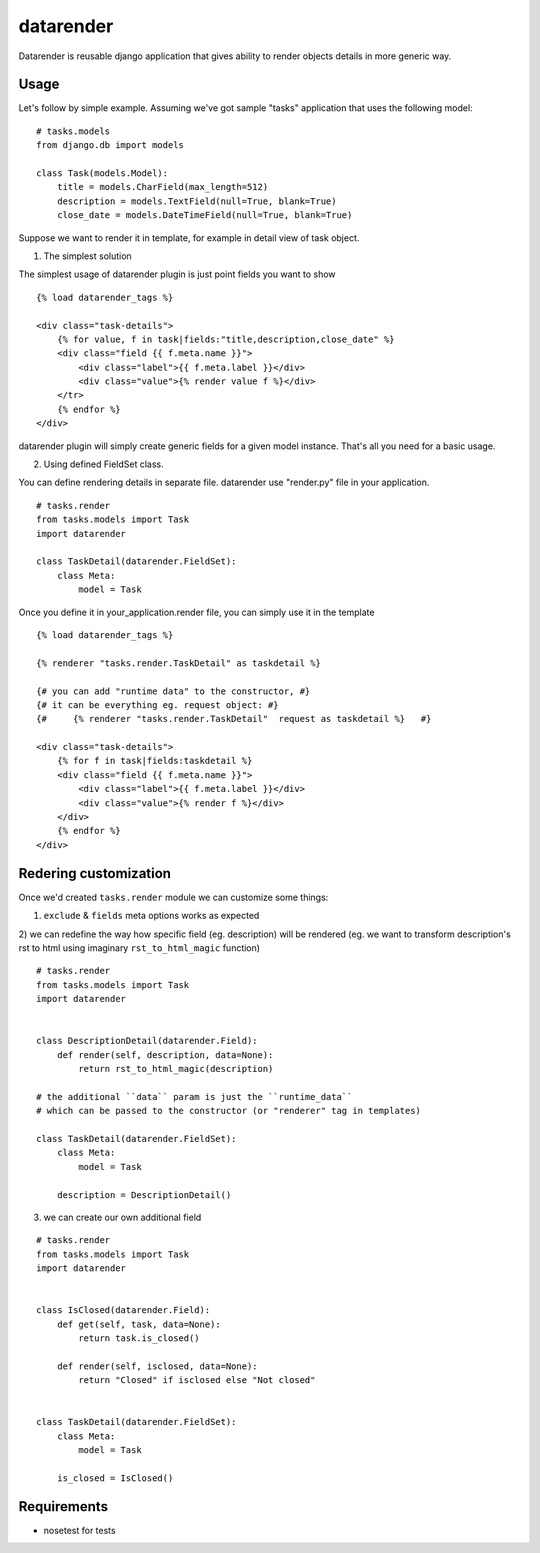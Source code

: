 datarender
==========

Datarender is reusable django application that gives ability
to render objects details in more generic way.


Usage
-----

Let's follow by simple example. Assuming we've got
sample "tasks" application that uses the following model:

::

    # tasks.models
    from django.db import models

    class Task(models.Model):
        title = models.CharField(max_length=512)
        description = models.TextField(null=True, blank=True)
        close_date = models.DateTimeField(null=True, blank=True)


Suppose we want to render it in template, for example in detail
view of task object.


1) The simplest solution

The simplest  usage of datarender  plugin is just point  fields you
want to show

::

    {% load datarender_tags %}

    <div class="task-details">
        {% for value, f in task|fields:"title,description,close_date" %}
        <div class="field {{ f.meta.name }}">
            <div class="label">{{ f.meta.label }}</div>
     	    <div class="value">{% render value f %}</div>
        </tr>
        {% endfor %}
    </div>

datarender plugin will simply create generic fields for a given
model instance. That's all you need for a basic usage.


2) Using defined FieldSet class.

You can define rendering details in separate file.
datarender use "render.py" file in your application.

::

   # tasks.render
   from tasks.models import Task
   import datarender

   class TaskDetail(datarender.FieldSet):
       class Meta:
           model = Task


Once you define it in your_application.render file, you can simply use
it in the template

::

    {% load datarender_tags %}

    {% renderer "tasks.render.TaskDetail" as taskdetail %}

    {# you can add "runtime data" to the constructor, #}
    {# it can be everything eg. request object: #}
    {#     {% renderer "tasks.render.TaskDetail"  request as taskdetail %}   #}

    <div class="task-details">
        {% for f in task|fields:taskdetail %}
        <div class="field {{ f.meta.name }}">
            <div class="label">{{ f.meta.label }}</div>
     	    <div class="value">{% render f %}</div>
        </div>
        {% endfor %}
    </div>


Redering customization
----------------------

Once we'd created ``tasks.render`` module we can customize some
things:

1) ``exclude`` & ``fields`` meta options works as expected

2) we can redefine the way how specific field (eg. description) will
be rendered (eg. we want to transform description's rst to html using
imaginary ``rst_to_html_magic`` function)

::

   # tasks.render
   from tasks.models import Task
   import datarender


   class DescriptionDetail(datarender.Field):
       def render(self, description, data=None):
           return rst_to_html_magic(description)

   # the additional ``data`` param is just the ``runtime_data``
   # which can be passed to the constructor (or "renderer" tag in templates)

   class TaskDetail(datarender.FieldSet):
       class Meta:
           model = Task

       description = DescriptionDetail()


3) we can create our own additional field

::

   # tasks.render
   from tasks.models import Task
   import datarender


   class IsClosed(datarender.Field):
       def get(self, task, data=None):
           return task.is_closed()

       def render(self, isclosed, data=None):
           return "Closed" if isclosed else "Not closed"


   class TaskDetail(datarender.FieldSet):
       class Meta:
           model = Task

       is_closed = IsClosed()


Requirements
------------

- nosetest for tests
